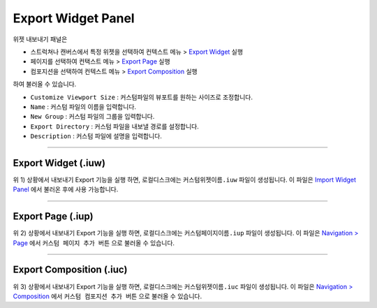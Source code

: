 .. _Import Widget Panel : ./panel_import_widget.html
.. _Navigation > Page : ./basic_navigation.html#id2
.. _Navigation > Composition : ./basic_navigation.html#id3

.. _Export Widget : #export-widget-iuw
.. _Export Page : #export-page-iup
.. _Export Composition : #export-composition-iuc



Export Widget Panel
==============================

위젯 내보내기 패널은

* 스트럭쳐나 캔버스에서 특정 위젯을 선택하여 컨텍스트 메뉴 > `Export Widget`_ 실행
* 페이지를 선택하여 컨택스트 메뉴 > `Export Page`_ 실행
* 컴포지션을 선택하여 컨텍스트 메뉴 > `Export Composition`_ 실행

하여 불러올 수 있습니다. 

.. image:: resource/iu_manual_panel_export_widget.png


* ``Customize Viewport Size`` : 커스텀파일의 뷰포트를 원하는 사이즈로 조정합니다.
* ``Name`` : 커스텀 파일의 이름을 입력합니다.
* ``New Group`` : 커스텀 파일의 그룹을 입력합니다.
* ``Export Directory`` : 커스텀 파일을 내보낼 경로를 설정합니다.
* ``Description`` : 커스텀 파일에 설명을 입력합니다.


----------

Export Widget (.iuw)
-----------------------------

.. image:: resource/icon_IUW_128x128.png

위 1) 상황에서 내보내기 Export 기능을 실행 하면, 로컬디스크에는 ``커스텀위젯이름.iuw`` 파일이 생성됩니다. 이 파일은 `Import Widget Panel`_ 에서 불러온 후에 사용 가능합니다.




----------

Export Page (.iup)
-----------------------------

.. image:: resource/icon_IUP_128x128.png

위 2) 상황에서 내보내기 Export 기능을 실행 하면, 로컬디스크에는 ``커스텀페이지이름.iup`` 파일이 생성됩니다. 이 파일은 `Navigation > Page`_ 에서 ``커스텀 페이지 추가 버튼`` 으로 불러올 수 있습니다.



----------

Export Composition (.iuc)
-----------------------------

.. image:: resource/icon_IUC_128x128.png

위 3) 상황에서 내보내기 Export 기능을 실행 하면, 로컬디스크에는 ``커스텀위젯이름.iuc`` 파일이 생성됩니다. 이 파일은 `Navigation > Composition`_ 에서 ``커스텀 컴포지션 추가 버튼`` 으로 불러올 수 있습니다.